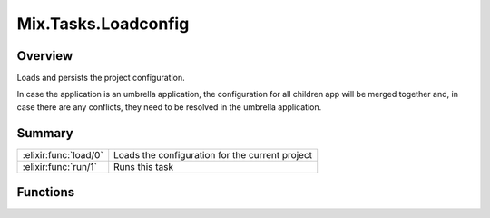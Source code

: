 Mix.Tasks.Loadconfig
==============================================================

.. elixir:module:: Mix.Tasks.Loadconfig

   :mtype: 

Overview
--------

Loads and persists the project configuration.

In case the application is an umbrella application, the configuration
for all children app will be merged together and, in case there are any
conflicts, they need to be resolved in the umbrella application.





Summary
-------

===================== =
:elixir:func:`load/0` Loads the configuration for the current project 

:elixir:func:`run/1`  Runs this task 
===================== =





Functions
---------

.. elixir:function:: Mix.Tasks.Loadconfig.load/0
   :sig: load()


   
   Loads the configuration for the current project.
   
   

.. elixir:function:: Mix.Tasks.Loadconfig.run/1
   :sig: run()


   
   Runs this task.
   
   








